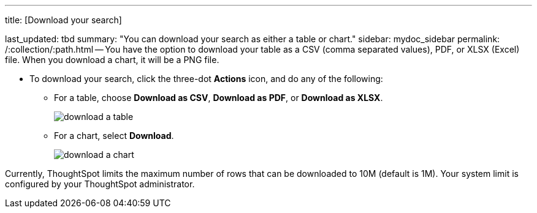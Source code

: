 '''

title: [Download your search]

last_updated: tbd summary: "You can download your search as either a table or chart." sidebar: mydoc_sidebar permalink: /:collection/:path.html -- You have the option to download your table as a CSV (comma separated values), PDF, or XLSX (Excel) file.
When you download a chart, it will be a PNG file.

* To download your search, click the three-dot *Actions* icon, and do any of the following:
 ** For a table, choose *Download as CSV*, *Download as PDF*, or *Download as XLSX*.
+
image::{{ site.baseurl }}/images/download_a_table.png[]

 ** For a chart, select *Download*.
+
image::{{ site.baseurl }}/images/download_a_chart.png[]

Currently, ThoughtSpot limits the maximum number of rows that can be downloaded to 10M (default is 1M).
Your system limit is configured by your ThoughtSpot administrator.

